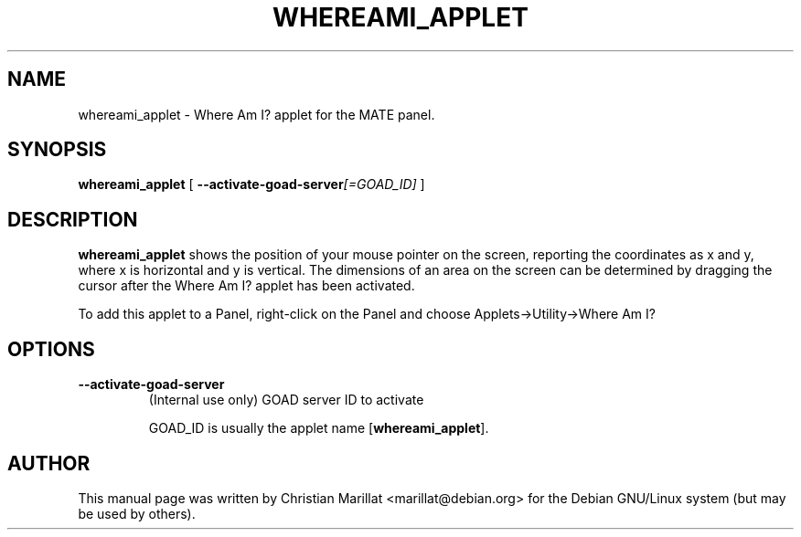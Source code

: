 .\" This manpage has been automatically generated by docbook2man 
.\" from a DocBook document.  This tool can be found at:
.\" <http://shell.ipoline.com/~elmert/comp/docbook2X/> 
.\" Please send any bug reports, improvements, comments, patches, 
.\" etc. to Steve Cheng <steve@ggi-project.org>.
.TH "WHEREAMI_APPLET" "1" "10 februar 2002" "" ""
.SH NAME
whereami_applet \- Where Am I? applet for the MATE panel.
.SH SYNOPSIS

\fBwhereami_applet\fR [ \fB--activate-goad-server\fI[=GOAD_ID]\fB\fR ]

.SH "DESCRIPTION"
.PP
\fBwhereami_applet\fR shows the position of your mouse
pointer on the screen, reporting the coordinates as x and y, where x is
horizontal and y is vertical. The dimensions of an area on the screen
can be determined by dragging the cursor after the Where Am I? applet
has been activated.
.PP
To add this applet to a Panel, right-click on the Panel and choose
Applets->Utility->Where Am I?
.SH "OPTIONS"
.TP
\fB--activate-goad-server\fR
(Internal use only) GOAD server ID to activate

GOAD_ID is usually the applet name [\fBwhereami_applet\fR].
.SH "AUTHOR"
.PP
This manual page was written by Christian Marillat <marillat@debian.org> for
the Debian GNU/Linux system (but may be used by others).
